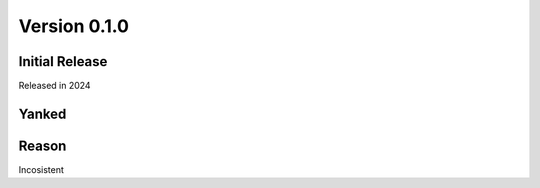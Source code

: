 Version 0.1.0
=============

Initial Release
---------------

Released in 2024

Yanked
------

Reason
------

Incosistent